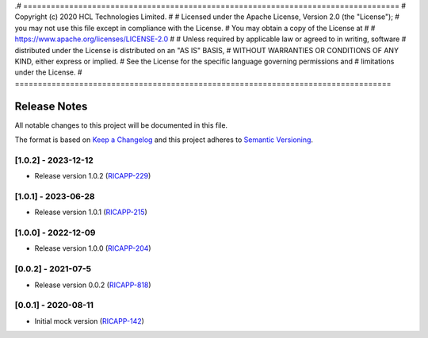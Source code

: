 .# ==================================================================================
#  Copyright (c) 2020 HCL Technologies Limited.
#
#  Licensed under the Apache License, Version 2.0 (the "License");
#  you may not use this file except in compliance with the License.
#  You may obtain a copy of the License at
#
#     https://www.apache.org/licenses/LICENSE-2.0
#
#  Unless required by applicable law or agreed to in writing, software
#  distributed under the License is distributed on an "AS IS" BASIS,
#  WITHOUT WARRANTIES OR CONDITIONS OF ANY KIND, either express or implied.
#  See the License for the specific language governing permissions and
#  limitations under the License.
# ==================================================================================

Release Notes
===============

All notable changes to this project will be documented in this file.

The format is based on `Keep a Changelog <https://keepachangelog.com/>`__
and this project adheres to `Semantic Versioning <https://semver.org/>`__.

[1.0.2] - 2023-12-12
--------------------
* Release version 1.0.2 (`RICAPP-229 <https://jira.o-ran-sc.org/browse/RICAPP-229>`_)

[1.0.1] - 2023-06-28
--------------------
* Release version 1.0.1 (`RICAPP-215 <https://jira.o-ran-sc.org/browse/RICAPP-215>`_)

[1.0.0] - 2022-12-09
--------------------
* Release version 1.0.0 (`RICAPP-204 <https://jira.o-ran-sc.org/browse/RICAPP-204>`_)

[0.0.2] - 2021-07-5
--------------------
* Release version 0.0.2 (`RICAPP-818 <https://jira.o-ran-sc.org/browse/RIC-818>`_)

[0.0.1] - 2020-08-11
--------------------
* Initial mock version (`RICAPP-142 <https://jira.o-ran-sc.org/browse/RICAPP-142>`_)
